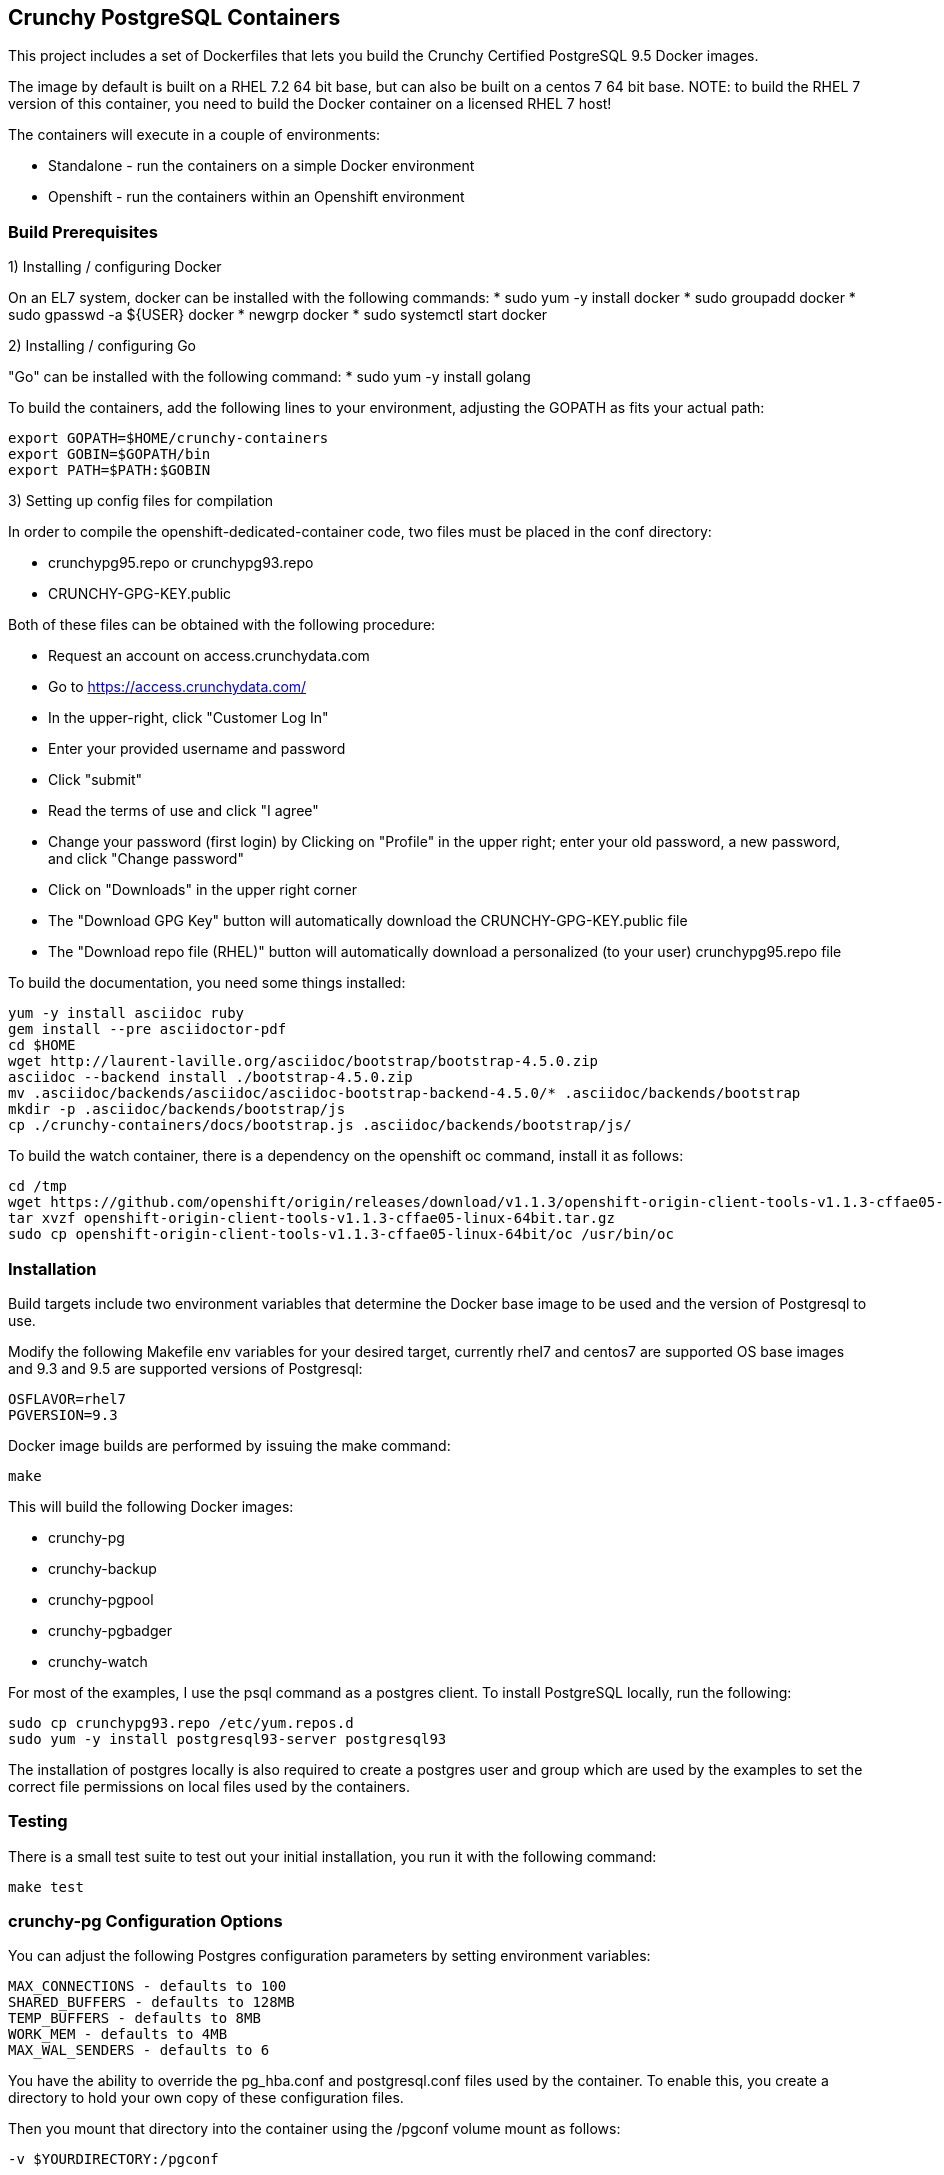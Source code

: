 == Crunchy PostgreSQL Containers

This project includes a set of Dockerfiles that lets you build
the Crunchy Certified PostgreSQL 9.5 Docker images.  

The image by default is built on a RHEL 7.2 64 bit base, but 
can also be built on a centos 7 64 bit base.  NOTE:  to build the RHEL 7 
version of this container, you need to build the Docker
container on a licensed RHEL 7 host!

The containers will execute in a couple of environments:

 * Standalone - run the containers on a simple Docker environment
 * Openshift - run the containers within an Openshift environment


=== Build Prerequisites

1) Installing / configuring Docker

On an EL7 system, docker can be installed with the following commands:
 * sudo yum -y install docker
 * sudo groupadd docker
 * sudo gpasswd -a ${USER} docker
 * newgrp docker
 * sudo systemctl start docker

2) Installing / configuring Go

"Go" can be installed with the following command:
 * sudo yum -y install golang

To build the containers, add the following lines to your
environment, adjusting the GOPATH as fits your actual path:

....
export GOPATH=$HOME/crunchy-containers
export GOBIN=$GOPATH/bin
export PATH=$PATH:$GOBIN
....

3) Setting up config files for compilation

In order to compile the openshift-dedicated-container code, two files must be placed in the conf directory:

 * crunchypg95.repo or crunchypg93.repo
 * CRUNCHY-GPG-KEY.public

Both of these files can be obtained with the following procedure:

 * Request an account on access.crunchydata.com
 * Go to https://access.crunchydata.com/
 * In the upper-right, click "Customer Log In"
 * Enter your provided username and password
 * Click "submit"
 * Read the terms of use and click "I agree"
 * Change your password (first login) by Clicking on "Profile" in the upper right; enter your old password, a new password, and click "Change password"
 * Click on "Downloads" in the upper right corner
 * The "Download GPG Key" button will automatically download the CRUNCHY-GPG-KEY.public file
 * The "Download repo file (RHEL)" button will automatically download a personalized (to your user) crunchypg95.repo file

To build the documentation, you need some things installed:
....
yum -y install asciidoc ruby
gem install --pre asciidoctor-pdf
cd $HOME
wget http://laurent-laville.org/asciidoc/bootstrap/bootstrap-4.5.0.zip
asciidoc --backend install ./bootstrap-4.5.0.zip
mv .asciidoc/backends/asciidoc/asciidoc-bootstrap-backend-4.5.0/* .asciidoc/backends/bootstrap
mkdir -p .asciidoc/backends/bootstrap/js
cp ./crunchy-containers/docs/bootstrap.js .asciidoc/backends/bootstrap/js/
....

To build the watch container, there is a dependency on the openshift oc command, install it as follows:
....
cd /tmp
wget https://github.com/openshift/origin/releases/download/v1.1.3/openshift-origin-client-tools-v1.1.3-cffae05-linux-64bit.tar.gz
tar xvzf openshift-origin-client-tools-v1.1.3-cffae05-linux-64bit.tar.gz
sudo cp openshift-origin-client-tools-v1.1.3-cffae05-linux-64bit/oc /usr/bin/oc
....


=== Installation

Build targets include two environment variables that determine
the Docker base image to be used and the version of Postgresql to
use.

Modify the following Makefile env variables for your desired
target, currently rhel7 and centos7 are supported OS base images
and 9.3 and 9.5 are supported versions of Postgresql:

....
OSFLAVOR=rhel7
PGVERSION=9.3
....

Docker image builds are performed by issuing the make command:
....
make
....

This will build the following Docker images:

 * crunchy-pg
 * crunchy-backup
 * crunchy-pgpool
 * crunchy-pgbadger
 * crunchy-watch

For most of the examples, I use the psql command as a postgres client.  To install PostgreSQL locally, run the following:

....
sudo cp crunchypg93.repo /etc/yum.repos.d
sudo yum -y install postgresql93-server postgresql93
....

The installation of postgres locally is also required to create a postgres user and group which are
used by the examples to set the correct file permissions on local files used by the containers.

=== Testing

There is a small test suite to test out your initial installation, you
run it with the following command:

....
make test
....

=== crunchy-pg Configuration Options

You can adjust the following Postgres configuration parameters
by setting environment variables:
....
MAX_CONNECTIONS - defaults to 100
SHARED_BUFFERS - defaults to 128MB
TEMP_BUFFERS - defaults to 8MB
WORK_MEM - defaults to 4MB
MAX_WAL_SENDERS - defaults to 6
....

You have the ability to override the pg_hba.conf and postgresql.conf
files used by the container.  To enable this, you create a 
directory to hold your own copy of these configuration files.

Then you mount that directory into the container using the /pgconf
volume mount as follows:

....
-v $YOURDIRECTORY:/pgconf
....

Inside YOURDIRECTORY would be your pg_hba.conf and postgresql.conf
files.  These files are not manipulated or changed by the container
start scripts.

Various examples are provided in the /examples directory.

